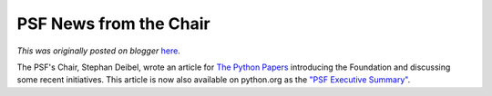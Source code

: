 .. post:: 2008-02-15
   :tags: post, legacy-blogger
   :author: Python Software Foundation
   :category: Legacy
   :location: World
   :language: en

PSF News from the Chair
=======================

*This was originally posted on blogger* `here <https://pyfound.blogspot.com/2008/02/psf-news-from-chair.html>`_.

The PSF's Chair, Stephan Deibel, wrote an article for `The Python
Papers <http://pythonpapers.org/>`_ introducing the Foundation and discussing
some recent initiatives. This article is now also available on python.org as
the `"PSF Executive Summary" <http://www.python.org/psf/summary/>`_.

